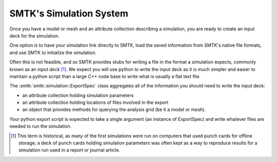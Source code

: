 ------------------------
SMTK's Simulation System
------------------------

Once you have
a model or mesh and
an attribute collection describing a simulation,
you are ready to create an input deck for the simulation.

One option is to have your simulation link directly to SMTK,
load the saved information from SMTK's native file formats,
and use SMTK to initialize the simulation.

Often this is not feasible, and so SMTK provides stubs
for writing a file in the format a simulation expects,
commonly known as an *input deck* [#f1]_.
We expect you will use python to write the input deck as
it is much simpler and easier to maintain a python script
than a large C++ code base to write what is usually a flat
text file.

The :smtk:`smtk::simulation::ExportSpec` class aggregates
all of the information you should need to write the input deck:

* an attribute collection holding simulation parameters
* an attribute collection holding locations of files involved in the export
* an object that provides methods for querying the analysis grid (be it a model or mesh).

Your python export script is expected to take a single argument (an
instance of ExportSpec) and write whatever files are needed to run the simulation.

.. [#f1] This term is historical, as many of the first simulations
         were run on computers that used punch cards for offline
         storage; a deck of punch cards holding simulation parameters
         was often kept as a way to reproduce results for a simulation
         run used in a report or journal article.
